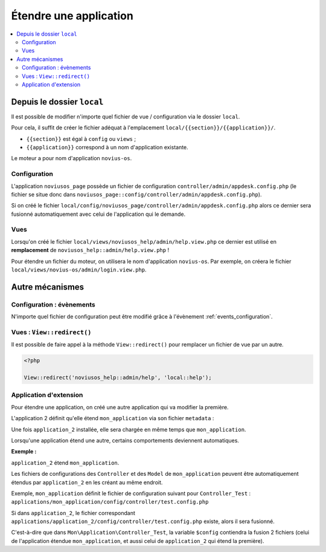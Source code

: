 Étendre une application
#######################

.. contents::
	:local:
	:backlinks: top
	:depth: 2


Depuis le dossier ``local``
***************************

Il est possible de modifier n'importe quel fichier de vue / configuration via le dossier ``local``.

Pour cela, il suffit de créer le fichier adéquat à l'emplacement ``local/{{section}}/{{application}}/``.

* ``{{section}}`` est égal à ``config`` ou ``views`` ;
* ``{{application}}`` correspond à un nom d'application existante.

Le moteur a pour nom d'application ``novius-os``.


Configuration
=============

L'application ``noviusos_page`` possède un fichier de configuration ``controller/admin/appdesk.config.php`` (le fichier se situe donc dans ``noviusos_page::config/controller/admin/appdesk.config.php``).

Si on créé le fichier ``local/config/noviusos_page/controller/admin/appdesk.config.php`` alors ce dernier sera fusionné automatiquement avec celui de l'application qui le demande.

Vues
====

Lorsqu'on créé le fichier ``local/views/noviusos_help/admin/help.view.php`` ce dernier est utilisé en **remplacement** de ``noviusos_help::admin/help.view.php`` !

Pour étendre un fichier du moteur, on utilisera le nom d'application ``novius-os``. Par exemple, on créera le fichier ``local/views/novius-os/admin/login.view.php``.


Autre mécanismes
****************

Configuration : évènements
==========================

N'importe quel fichier de configuration peut être modifié grâce à l'évènement :ref:`events_configuration`.


Vues : ``View::redirect()``
===========================

Il est possible de faire appel à la méthode ``View::redirect()`` pour remplacer un fichier de vue par un autre.


.. code-block:: php

    <?php

    View::redirect('noviusos_help::admin/help', 'local::help');



Application d'extension
=======================


Pour étendre une application, on créé une autre application qui va modifier la première.

L'application 2 définit qu'elle étend ``mon_application`` via son fichier ``metadata`` :


.. code-block:: php
   :emphasize-lines: 5

	<?php

	return array(
	    'name' => 'Application 2',
	    'extends' => 'mon_application',
	);


Une fois ``application_2`` installée, elle sera chargée en même temps que ``mon_application``.


Lorsqu'une application étend une autre, certains comportements deviennent automatiques.


**Exemple :**

``application_2`` étend ``mon_application``.

Les fichiers de configurations des ``Controller`` et des ``Model`` de ``mon_application`` peuvent être automatiquement étendus par ``application_2`` en les créant au même endroit.

Exemple, ``mon_application`` définit le fichier de configuration suivant pour ``Controller_Test`` : ``applications/mon_application/config/controller/test.config.php``

Si dans ``application_2``, le fichier correspondant ``applications/application_2/config/controller/test.config.php`` existe, alors il sera fusionné.

C'est-à-dire que dans ``Mon\Application\Controller_Test``, la variable ``$config`` contiendra la fusion 2 fichiers (celui de l'application étendue ``mon_application``, et aussi celui de ``application_2`` qui étend la première).


